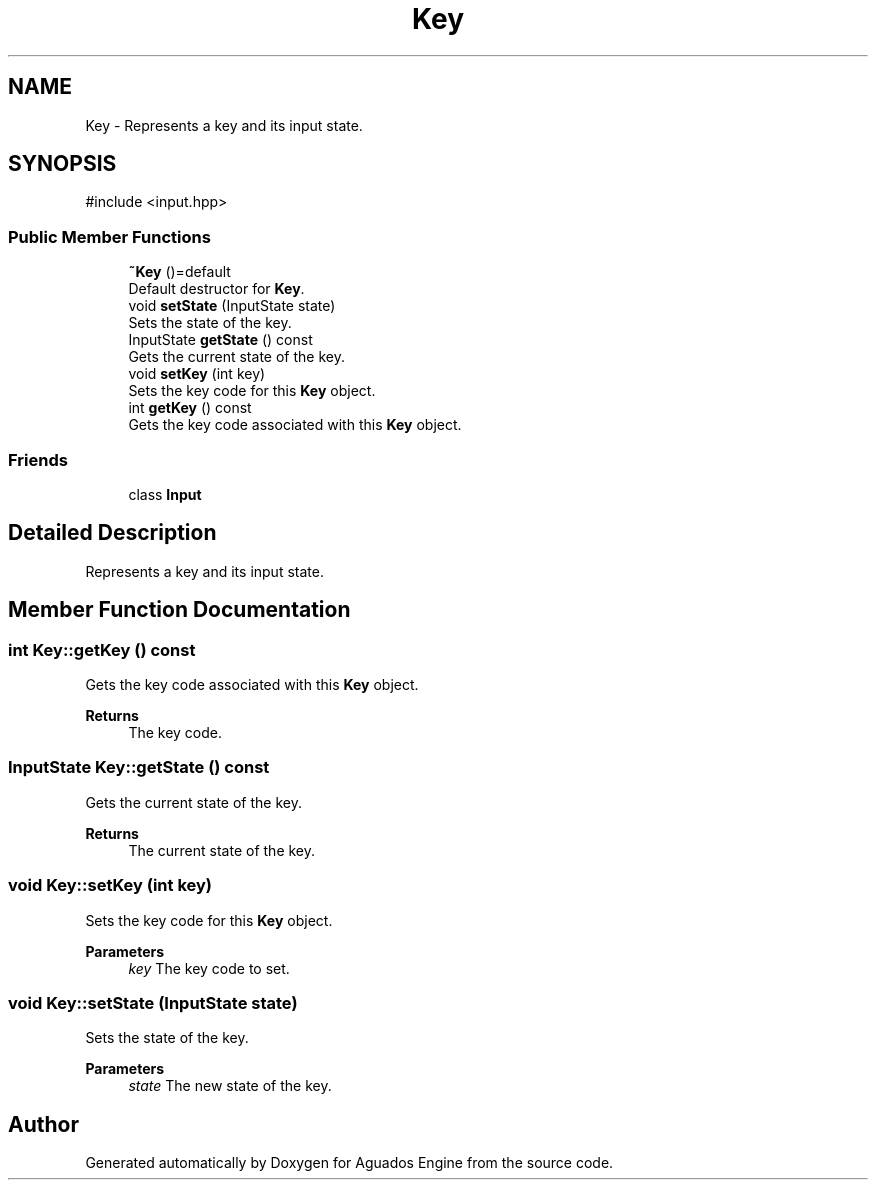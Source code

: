 .TH "Key" 3 "Aguados Engine" \" -*- nroff -*-
.ad l
.nh
.SH NAME
Key \- Represents a key and its input state\&.  

.SH SYNOPSIS
.br
.PP
.PP
\fR#include <input\&.hpp>\fP
.SS "Public Member Functions"

.in +1c
.ti -1c
.RI "\fB~Key\fP ()=default"
.br
.RI "Default destructor for \fBKey\fP\&. "
.ti -1c
.RI "void \fBsetState\fP (InputState state)"
.br
.RI "Sets the state of the key\&. "
.ti -1c
.RI "InputState \fBgetState\fP () const"
.br
.RI "Gets the current state of the key\&. "
.ti -1c
.RI "void \fBsetKey\fP (int key)"
.br
.RI "Sets the key code for this \fBKey\fP object\&. "
.ti -1c
.RI "int \fBgetKey\fP () const"
.br
.RI "Gets the key code associated with this \fBKey\fP object\&. "
.in -1c
.SS "Friends"

.in +1c
.ti -1c
.RI "class \fBInput\fP"
.br
.in -1c
.SH "Detailed Description"
.PP 
Represents a key and its input state\&. 
.SH "Member Function Documentation"
.PP 
.SS "int Key::getKey () const"

.PP
Gets the key code associated with this \fBKey\fP object\&. 
.PP
\fBReturns\fP
.RS 4
The key code\&. 
.RE
.PP

.SS "InputState Key::getState () const"

.PP
Gets the current state of the key\&. 
.PP
\fBReturns\fP
.RS 4
The current state of the key\&. 
.RE
.PP

.SS "void Key::setKey (int key)"

.PP
Sets the key code for this \fBKey\fP object\&. 
.PP
\fBParameters\fP
.RS 4
\fIkey\fP The key code to set\&. 
.RE
.PP

.SS "void Key::setState (InputState state)"

.PP
Sets the state of the key\&. 
.PP
\fBParameters\fP
.RS 4
\fIstate\fP The new state of the key\&. 
.RE
.PP


.SH "Author"
.PP 
Generated automatically by Doxygen for Aguados Engine from the source code\&.
